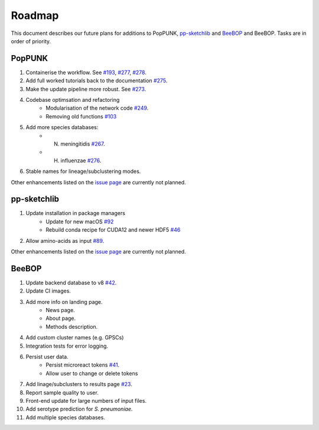 Roadmap
====================================

.. |nbsp| unicode:: 0xA0
   :trim:

This document describes our future plans for additions to PopPUNK, `pp-sketchlib <https://github.com/bacpop/pp-sketchlib>`__ and `BeeBOP <https://github.com/bacpop/beebop/>`__
and BeeBOP. Tasks are in order of priority.

PopPUNK
-------
1. Containerise the workflow. See `#193 <https://github.com/bacpop/PopPUNK/issues/193>`__, `#277 <https://github.com/bacpop/PopPUNK/issues/277>`__, `#278 <https://github.com/bacpop/PopPUNK/issues/278>`__.
2. Add full worked tutorials back to the documentation `#275 <https://github.com/bacpop/PopPUNK/issues/275>`__.
3. Make the update pipeline more robust. See `#273 <https://github.com/bacpop/PopPUNK/issues/273>`__.
4. Codebase optimsation and refactoring
    - Modularisation of the network code `#249 <https://github.com/bacpop/PopPUNK/issues/249>`__.
    - Removing old functions `#103 <https://github.com/bacpop/PopPUNK/issues/103>`__
5. Add more species databases:
    - N. meningitidis `#267 <https://github.com/bacpop/PopPUNK/issues/267>`__.
    - H. influenzae `#276 <https://github.com/bacpop/PopPUNK/issues/276>`__.
6. Stable names for lineage/subclustering modes.

Other enhancements listed on the `issue page <https://github.com/bacpop/pp-sketchlib/issues>`__ are currently not planned.

pp-sketchlib
------------

1. Update installation in package managers
    - Update for new macOS `#92 <https://github.com/bacpop/ska.rust#planned-features>`__
    - Rebuild conda recipe for CUDA12 and newer HDF5 `#46 <https://github.com/conda-forge/pp-sketchlib-feedstock/pull/46>`__
2. Allow amino-acids as input `#89 <https://github.com/bacpop/pp-sketchlib/issues/89>`__.

Other enhancements listed on the `issue page <https://github.com/bacpop/pp-sketchlib/issues>`__ are currently not planned.

BeeBOP
------

1. Update backend database to v8 `#42 <https://github.com/bacpop/beebop/pull/42>`__.
2. Update CI images.
3. Add more info on landing page.
    - News page.
    - About page.
    - Methods description.
4. Add custom cluster names (e.g. GPSCs)
5. Integration tests for error logging.
6. Persist user data.
    - Persist microreact tokens `#41 <https://github.com/bacpop/beebop/pull/41>`__.
    - Allow user to change or delete tokens
7. Add linage/subclusters to results page `#23 <https://github.com/bacpop/beebop/pull/23>`__.
8. Report sample quality to user.
9. Front-end update for large numbers of input files.
10. Add serotype prediction for *S. pneumoniae*.
11. Add multiple species databases.
